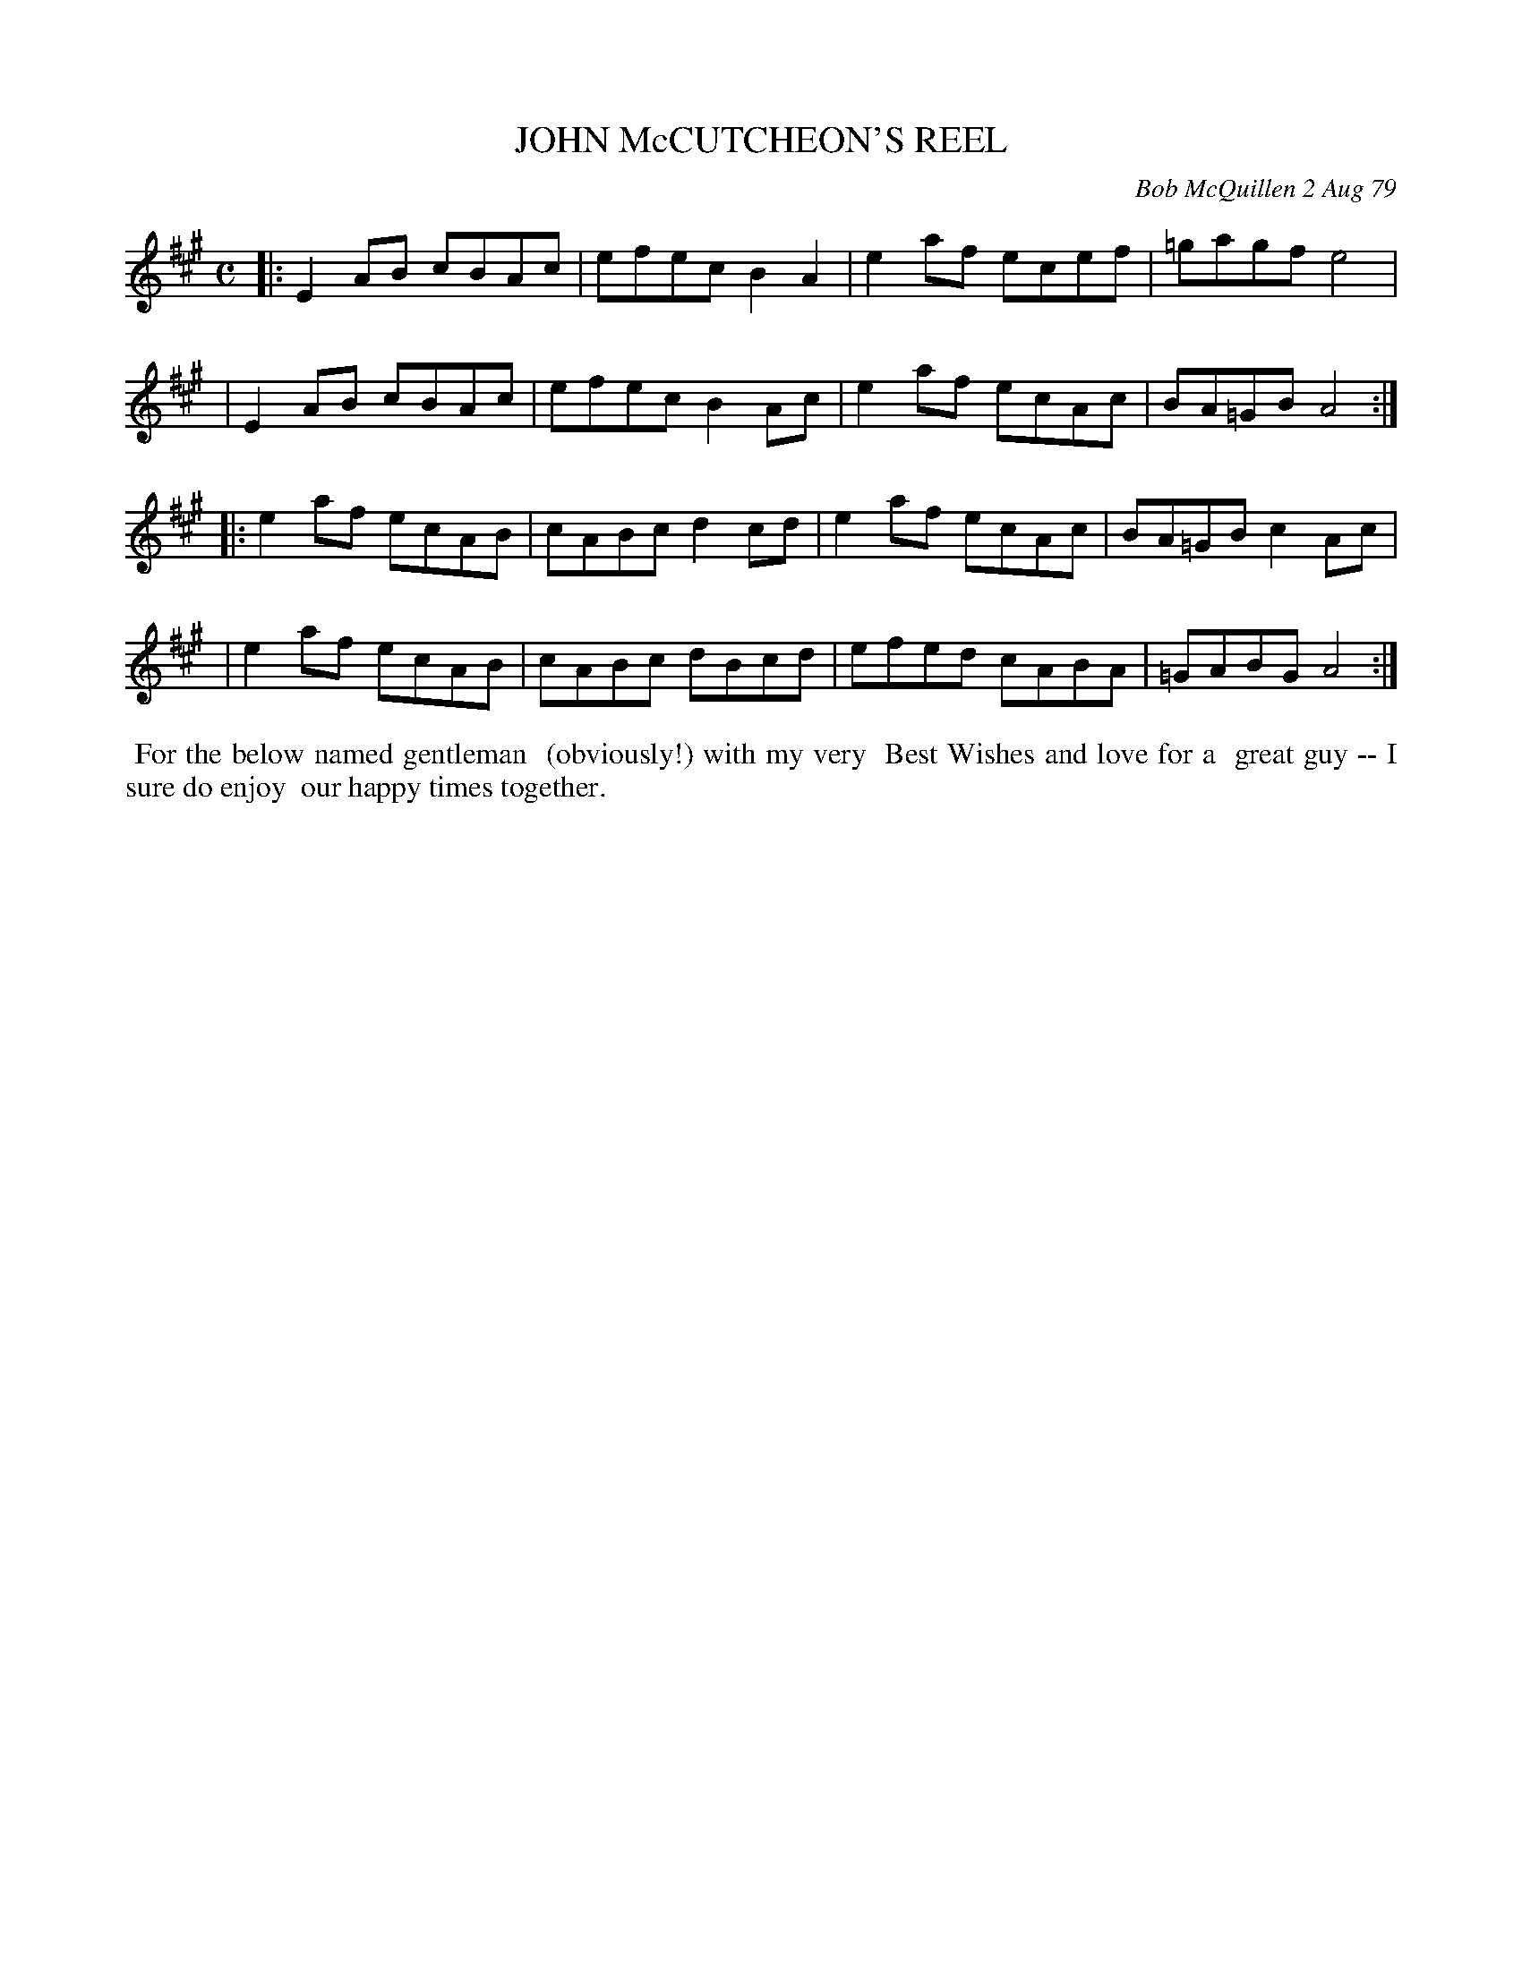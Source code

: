 X: 04044
T: JOHN McCUTCHEON'S REEL
C: Bob McQuillen 2 Aug 79
B: Bob's Note Book 04 #44
R: reel
Z: 2020 John Chambers <jc:trillian.mit.edu>
M: C
L: 1/8
K: A
|:E2AB cBAc | efec B2A2 | e2af ecef | =gagf e4 |
| E2AB cBAc | efec B2Ac | e2af ecAc | BA=GB A4 :|
|:e2af ecAB | cABc d2cd | e2af ecAc | BA=GB c2Ac |
| e2af ecAB | cABc dBcd | efed cABA | =GABG A4 :|
%%begintext align
%% For the below named gentleman
%% (obviously!) with my very
%% Best Wishes and love for a
%% great guy -- I sure do enjoy
%% our happy times together.
%%endtext
